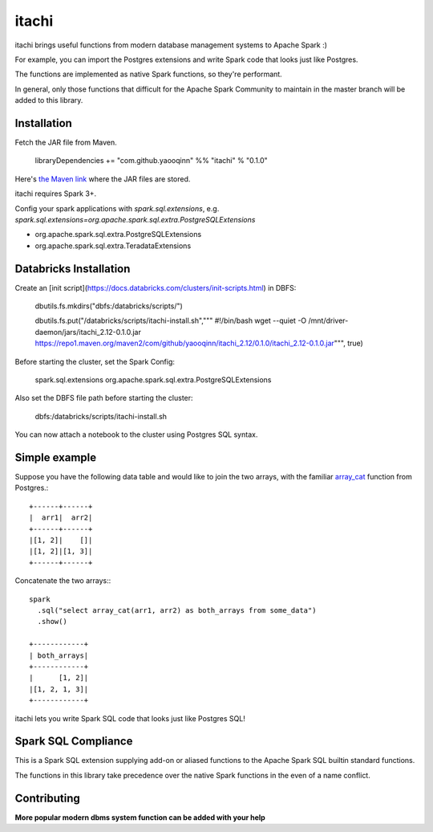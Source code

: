 itachi
======

itachi brings useful functions from modern database management systems to Apache Spark :)

For example, you can import the Postgres extensions and write Spark code that looks just like Postgres.

The functions are implemented as native Spark functions, so they're performant.

In general, only those functions that difficult for the Apache Spark Community to maintain in the master branch will be added to this library.

Installation
------------

Fetch the JAR file from Maven.

    libraryDependencies += "com.github.yaooqinn" %% "itachi" % "0.1.0"

Here's `the Maven link <https://repo1.maven.org/maven2/com/github/yaooqinn/itachi_2.12/>`_ where the JAR files are stored.

itachi requires Spark 3+.

Config your spark applications with `spark.sql.extensions`, e.g. `spark.sql.extensions=org.apache.spark.sql.extra.PostgreSQLExtensions`

- org.apache.spark.sql.extra.PostgreSQLExtensions
- org.apache.spark.sql.extra.TeradataExtensions

Databricks Installation
--------------

Create an [init script](https://docs.databricks.com/clusters/init-scripts.html) in DBFS:

    dbutils.fs.mkdirs("dbfs:/databricks/scripts/")

    dbutils.fs.put("/databricks/scripts/itachi-install.sh","""
    #!/bin/bash
    wget --quiet -O /mnt/driver-daemon/jars/itachi_2.12-0.1.0.jar https://repo1.maven.org/maven2/com/github/yaooqinn/itachi_2.12/0.1.0/itachi_2.12-0.1.0.jar""", true)

Before starting the cluster, set the Spark Config:

    spark.sql.extensions org.apache.spark.sql.extra.PostgreSQLExtensions

Also set the DBFS file path before starting the cluster:

    dbfs:/databricks/scripts/itachi-install.sh

You can now attach a notebook to the cluster using Postgres SQL syntax.

Simple example
--------------

Suppose you have the following data table and would like to join the two arrays, with the familiar `array_cat <https://w3resource.com/PostgreSQL/postgresql_array_cat-function.php>`_ function from Postgres.::

    +------+------+
    |  arr1|  arr2|
    +------+------+
    |[1, 2]|    []|
    |[1, 2]|[1, 3]|
    +------+------+

Concatenate the two arrays:::

    spark
      .sql("select array_cat(arr1, arr2) as both_arrays from some_data")
      .show()

    +------------+
    | both_arrays|
    +------------+
    |      [1, 2]|
    |[1, 2, 1, 3]|
    +------------+

itachi lets you write Spark SQL code that looks just like Postgres SQL!

Spark SQL Compliance
--------------------

This is a Spark SQL extension supplying add-on or aliased functions to the Apache Spark SQL builtin standard functions.

The functions in this library take precedence over the native Spark functions in the even of a name conflict.

Contributing
------------

**More popular modern dbms system function can be added with your help**